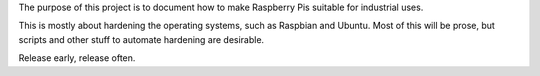 The purpose of this project is to document how to make Raspberry Pis suitable
for industrial uses.

This is mostly about hardening the operating systems,
such as Raspbian and Ubuntu. 
Most of this will be prose,
but scripts and other stuff to automate hardening are desirable.

Release early, release often.
